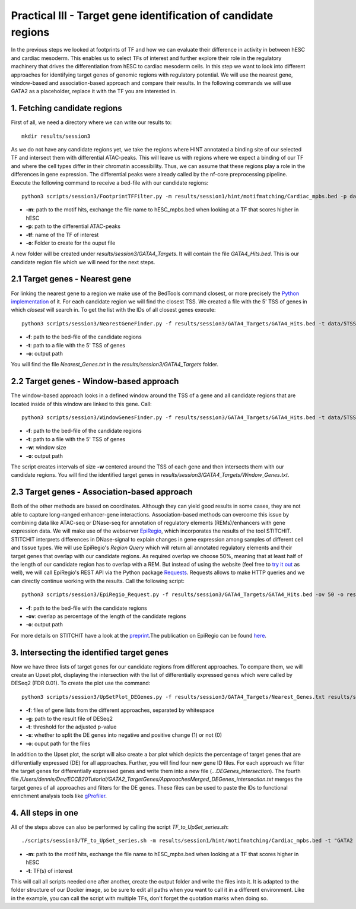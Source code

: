Practical III - Target gene identification of candidate regions
---------

In the previous steps we looked at footprints of TF and how we can evaluate their difference in activity in between hESC and cardiac mesoderm. This enables us to select TFs of interest and further explore their role in the regulatory machinery that drives the differentiation from hESC to cardiac mesoderm cells. In this step we want to look into different approaches for identifying target genes of genomic regions with regulatory potential. We will use the nearest gene, window-based and association-based approach and compare their results. In the following commands we will use GATA2 as a placeholder, replace it with the TF you are interested in.

1. Fetching candidate regions
=================

First of all, we need a directory where we can write our results to::

   mkdir results/session3

As we do not have any candidate regions yet, we take the regions where HINT annotated a binding site of our selected TF and intersect them with differential ATAC-peaks. This will leave us with regions where we expect a binding of our TF and where the cell types differ in their chromatin accessibility. Thus, we can assume that these regions play a role in the differences in gene expression. The differential peaks were already called by the nf-core preprocessing pipeline. Execute the following command to receive a bed-file with our candidate regions: ::

   python3 scripts/session3/FootprintTFFilter.py -m results/session1/hint/motifmatching/Cardiac_mpbs.bed -p data/nf_core_atacseq/macs/narrowPeak/consensus/deseq2/CardiacvshESC/CardiacvshESC.mRp.clN.deseq2.FDR0.05.results.bed -tf GATA4 -o results/session3/GATA4_Targets

* **-m**: path to the motif hits, exchange the file name to hESC_mpbs.bed when looking at a TF that scores higher in hESC
* **-p**: path to the differential ATAC-peaks
* **-tf**: name of the TF of interest
* **-o**: Folder to create for the ouput file

A new folder will be created under *results/session3/GATA4_Targets*. It will contain the file *GATA4_Hits.bed*. This is our candidate region file which we will need for the next steps.

2.1 Target genes - Nearest gene
=================

For linking the nearest gene to a region we make use of the BedTools command closest, or more precisely the `Python implementation <https://daler.github.io/pybedtools/autodocs/pybedtools.bedtool.BedTool.closest.html>`_ of it. For each candidate region we will find the closest TSS. We created a file with the 5' TSS of genes in which *closest* will search in. To get the list with the IDs of all closest genes execute: ::

  python3 scripts/session3/NearestGeneFinder.py -f results/session3/GATA4_Targets/GATA4_Hits.bed -t data/5TSS_GRCh38p13.txt -o results/session3/GATA4_Targets/Nearest_Genes.txt

  
* **-f**: path to the bed-file of the candidate regions
* **-t**: path to a file with the 5' TSS of genes
* **-o**: output path

You will find the file *Nearest_Genes.txt* in the *results/session3/GATA4_Targets* folder.

2.2 Target genes - Window-based approach
=================

The window-based approach looks in a defined window around the TSS of a gene and all candidate regions that are located inside of this window are linked to this gene. Call: ::

   python3 scripts/session3/WindowGenesFinder.py -f results/session3/GATA4_Targets/GATA4_Hits.bed -t data/5TSS_GRCh38p13.txt -w 50000 -o results/session3/GATA4_Targets/Window_Genes.txt

* **-f**: path to the bed-file of the candidate regions
* **-t**: path to a file with the 5' TSS of genes
* **-w**: window size
* **-o**: output path

The script creates intervals of size **-w** centered around the TSS of each gene and then intersects them with our candidate regions. You will find the identified target genes in *results/session3/GATA4_Targets/Window_Genes.txt*.

2.3 Target genes - Association-based approach
=================
Both of the other methods are based on coordinates. Although they can yield good results in some cases, they are not able to capture long-ranged enhancer-gene interactions. Association-based methods can overcome this issue by combining data like ATAC-seq or DNase-seq for annotation of regulatory elements (REMs)/enhancers with gene expression data. We will make use of the webserver `EpiRegio <https://epiregio.de/>`_, which incorporates the results of the tool STITCHIT. STITCHIT interprets differences in DNase-signal to explain changes in gene expression among samples of different cell and tissue types. We will use EpiRegio's *Region Query* which will return all annotated regulatory elements and their target genes that overlap with our candidate regions. As required overlap we choose 50%, meaning that at least half of the length of our candidate region has to overlap with a REM. But instead of using the website (feel free to `try it out <https://epiregio.de/regionQuery/>`_ as well), we will call EpiRegio's REST API via the Python package `Requests <https://requests.readthedocs.io/en/master/>`_. Requests allows to make HTTP queries and we can directly continue working with the results. Call the following script::

  python3 scripts/session3/EpiRegio_Request.py -f results/session3/GATA4_Targets/GATA4_Hits.bed -ov 50 -o results/session3/GATA4_Targets/Association_Genes.txt

* **-f**: path to the bed-file with the candidate regions
* **-ov**: overlap as percentage of the length of the candidate regions
* **-o**: output path 

For more details on STITCHIT have a look at the `preprint <https://www.biorxiv.org/content/10.1101/585125v1.full>`_.The publication on EpiRegio can be found `here <https://academic.oup.com/nar/article/48/W1/W193/5847772>`_.

3. Intersecting the identified target genes
=================

Now we have three lists of target genes for our candidate regions from different approaches. To compare them, we will create an Upset plot, displaying the intersection with the list of differentially expressed genes which were called by DESeq2 (FDR 0.01). To create the plot use the command::

  python3 scripts/session3/UpSetPlot_DEGenes.py -f results/session3/GATA4_Targets/Nearest_Genes.txt results/session3/GATA4_Targets/Window_Genes.txt results/session3/GATA4_Targets/Association_Genes.txt -g data/DESeq2_result_file_CM_hESC.tabular -t 0.01 -s 0 -o results/session3/GATA4_Targets/

  
* **-f**: files of gene lists from the different approaches, separated by whitespace
* **-g**: path to the result file of DESeq2
* **-t**: threshold for the adjusted p-value
* **-s**: whether to split the DE genes into negative and positive change (1) or not (0)
* **-o**: ouput path for the files

In addition to the Upset plot, the script will also create a bar plot which depicts the percentage of target genes that are differentially expressed (DE) for all approaches. Further, you will find four new gene ID files. For each approach we filter the target genes for differentially expressed genes and write them into a new file (*...DEGenes_intersection*). The fourth file */Users/dennis/Dev/ECCB20Tutorial/GATA2_TargetGenes/ApproachesMerged_DEGenes_intersection.txt* merges the target genes of all approaches and filters for the DE genes. These files can be used to paste the IDs to functional enrichment analysis tools like `gProfiler <https://biit.cs.ut.ee/gprofiler/gost>`_.

4. All steps in one
=================
All of the steps above can also be performed by calling the script *TF_to_UpSet_series.sh*: ::

   ./scripts/session3/TF_to_UpSet_series.sh -m results/session1/hint/motifmatching/Cardiac_mpbs.bed -t "GATA2 GATA4"

* **-m**: path to the motif hits, exchange the file name to hESC_mpbs.bed when looking at a TF that scores higher in hESC
* **-t**: TF(s) of interest

This will call all scripts needed one after another, create the output folder and write the files into it. It is adapted to the folder structure of our Docker image, so be sure to edit all paths when you want to call it in a different environment. Like in the example, you can call the script with multiple TFs, don't forget the quotation marks when doing so.

